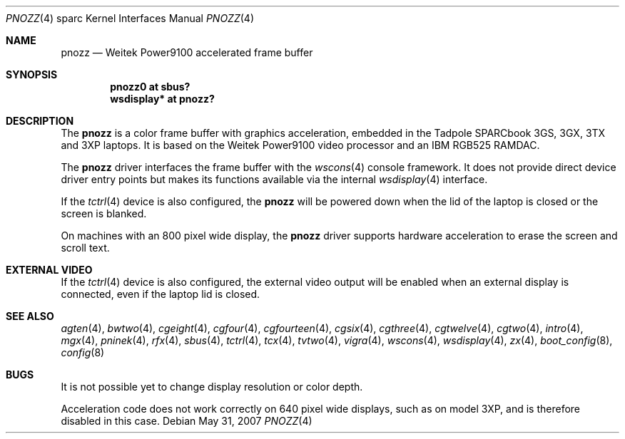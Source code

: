 .\"     $OpenBSD: pnozz.4,v 1.28 2007/12/10 07:46:16 jmc Exp $
.\"
.\" Copyright (c) 1999 Jason L. Wright (jason@thought.net)
.\" All rights reserved.
.\"
.\" Redistribution and use in source and binary forms, with or without
.\" modification, are permitted provided that the following conditions
.\" are met:
.\" 1. Redistributions of source code must retain the above copyright
.\"    notice, this list of conditions and the following disclaimer.
.\" 2. Redistributions in binary form must reproduce the above copyright
.\"    notice, this list of conditions and the following disclaimer in the
.\"    documentation and/or other materials provided with the distribution.
.\"
.\" THIS SOFTWARE IS PROVIDED BY THE AUTHOR ``AS IS'' AND ANY EXPRESS OR
.\" IMPLIED WARRANTIES, INCLUDING, BUT NOT LIMITED TO, THE IMPLIED
.\" WARRANTIES OF MERCHANTABILITY AND FITNESS FOR A PARTICULAR PURPOSE ARE
.\" DISCLAIMED.  IN NO EVENT SHALL THE AUTHOR BE LIABLE FOR ANY DIRECT,
.\" INDIRECT, INCIDENTAL, SPECIAL, EXEMPLARY, OR CONSEQUENTIAL DAMAGES
.\" (INCLUDING, BUT NOT LIMITED TO, PROCUREMENT OF SUBSTITUTE GOODS OR
.\" SERVICES; LOSS OF USE, DATA, OR PROFITS; OR BUSINESS INTERRUPTION)
.\" HOWEVER CAUSED AND ON ANY THEORY OF LIABILITY, WHETHER IN CONTRACT,
.\" STRICT LIABILITY, OR TORT (INCLUDING NEGLIGENCE OR OTHERWISE) ARISING IN
.\" ANY WAY OUT OF THE USE OF THIS SOFTWARE, EVEN IF ADVISED OF THE
.\" POSSIBILITY OF SUCH DAMAGE.
.\"
.Dd $Mdocdate: May 31 2007 $
.Dt PNOZZ 4 sparc
.Os
.Sh NAME
.Nm pnozz
.Nd Weitek Power9100 accelerated frame buffer
.Sh SYNOPSIS
.Cd "pnozz0 at sbus?"
.Cd "wsdisplay* at pnozz?"
.Sh DESCRIPTION
The
.Nm
is a color frame buffer with graphics acceleration, embedded in the
.Tn Tadpole SPARCbook
3GS, 3GX, 3TX and 3XP
laptops.
It is based on the
.Tn Weitek Power9100
video processor and an
.Tn IBM RGB525
RAMDAC.
.Pp
The
.Nm
driver interfaces the frame buffer with the
.Xr wscons 4
console framework.
It does not provide direct device driver entry points
but makes its functions available via the internal
.Xr wsdisplay 4
interface.
.Pp
If the
.Xr tctrl 4
device is also configured, the
.Nm
will be powered down when the lid of the laptop
is closed or the screen is blanked.
.Pp
On machines with an 800 pixel wide display, the
.Nm
driver supports hardware acceleration to erase the screen and scroll text.
.\" By default, acceleration is
.\" .Em not
.\" enabled.
.\" By setting
.\" .Ar flags
.\" to 1
.\" (via
.\" .Xr config 8
.\" or
.\" .Xr boot_config 8 )
.\" this acceleration can be enabled.
.Sh EXTERNAL VIDEO
If the
.Xr tctrl 4
device is also configured, the external video output will be enabled when
an external display is connected, even if the laptop lid is closed.
.Sh SEE ALSO
.Xr agten 4 ,
.Xr bwtwo 4 ,
.Xr cgeight 4 ,
.Xr cgfour 4 ,
.Xr cgfourteen 4 ,
.Xr cgsix 4 ,
.Xr cgthree 4 ,
.Xr cgtwelve 4 ,
.Xr cgtwo 4 ,
.Xr intro 4 ,
.Xr mgx 4 ,
.Xr pninek 4 ,
.Xr rfx 4 ,
.Xr sbus 4 ,
.Xr tctrl 4 ,
.Xr tcx 4 ,
.Xr tvtwo 4 ,
.Xr vigra 4 ,
.Xr wscons 4 ,
.Xr wsdisplay 4 ,
.Xr zx 4 ,
.Xr boot_config 8 ,
.Xr config 8
.Sh BUGS
It is not possible yet to change display resolution or color depth.
.\" Actually, it is... but not yet hooked to wsconsctl
.Pp
Acceleration code does not work correctly on 640 pixel wide displays,
such as on model 3XP, and is therefore disabled in this case.
